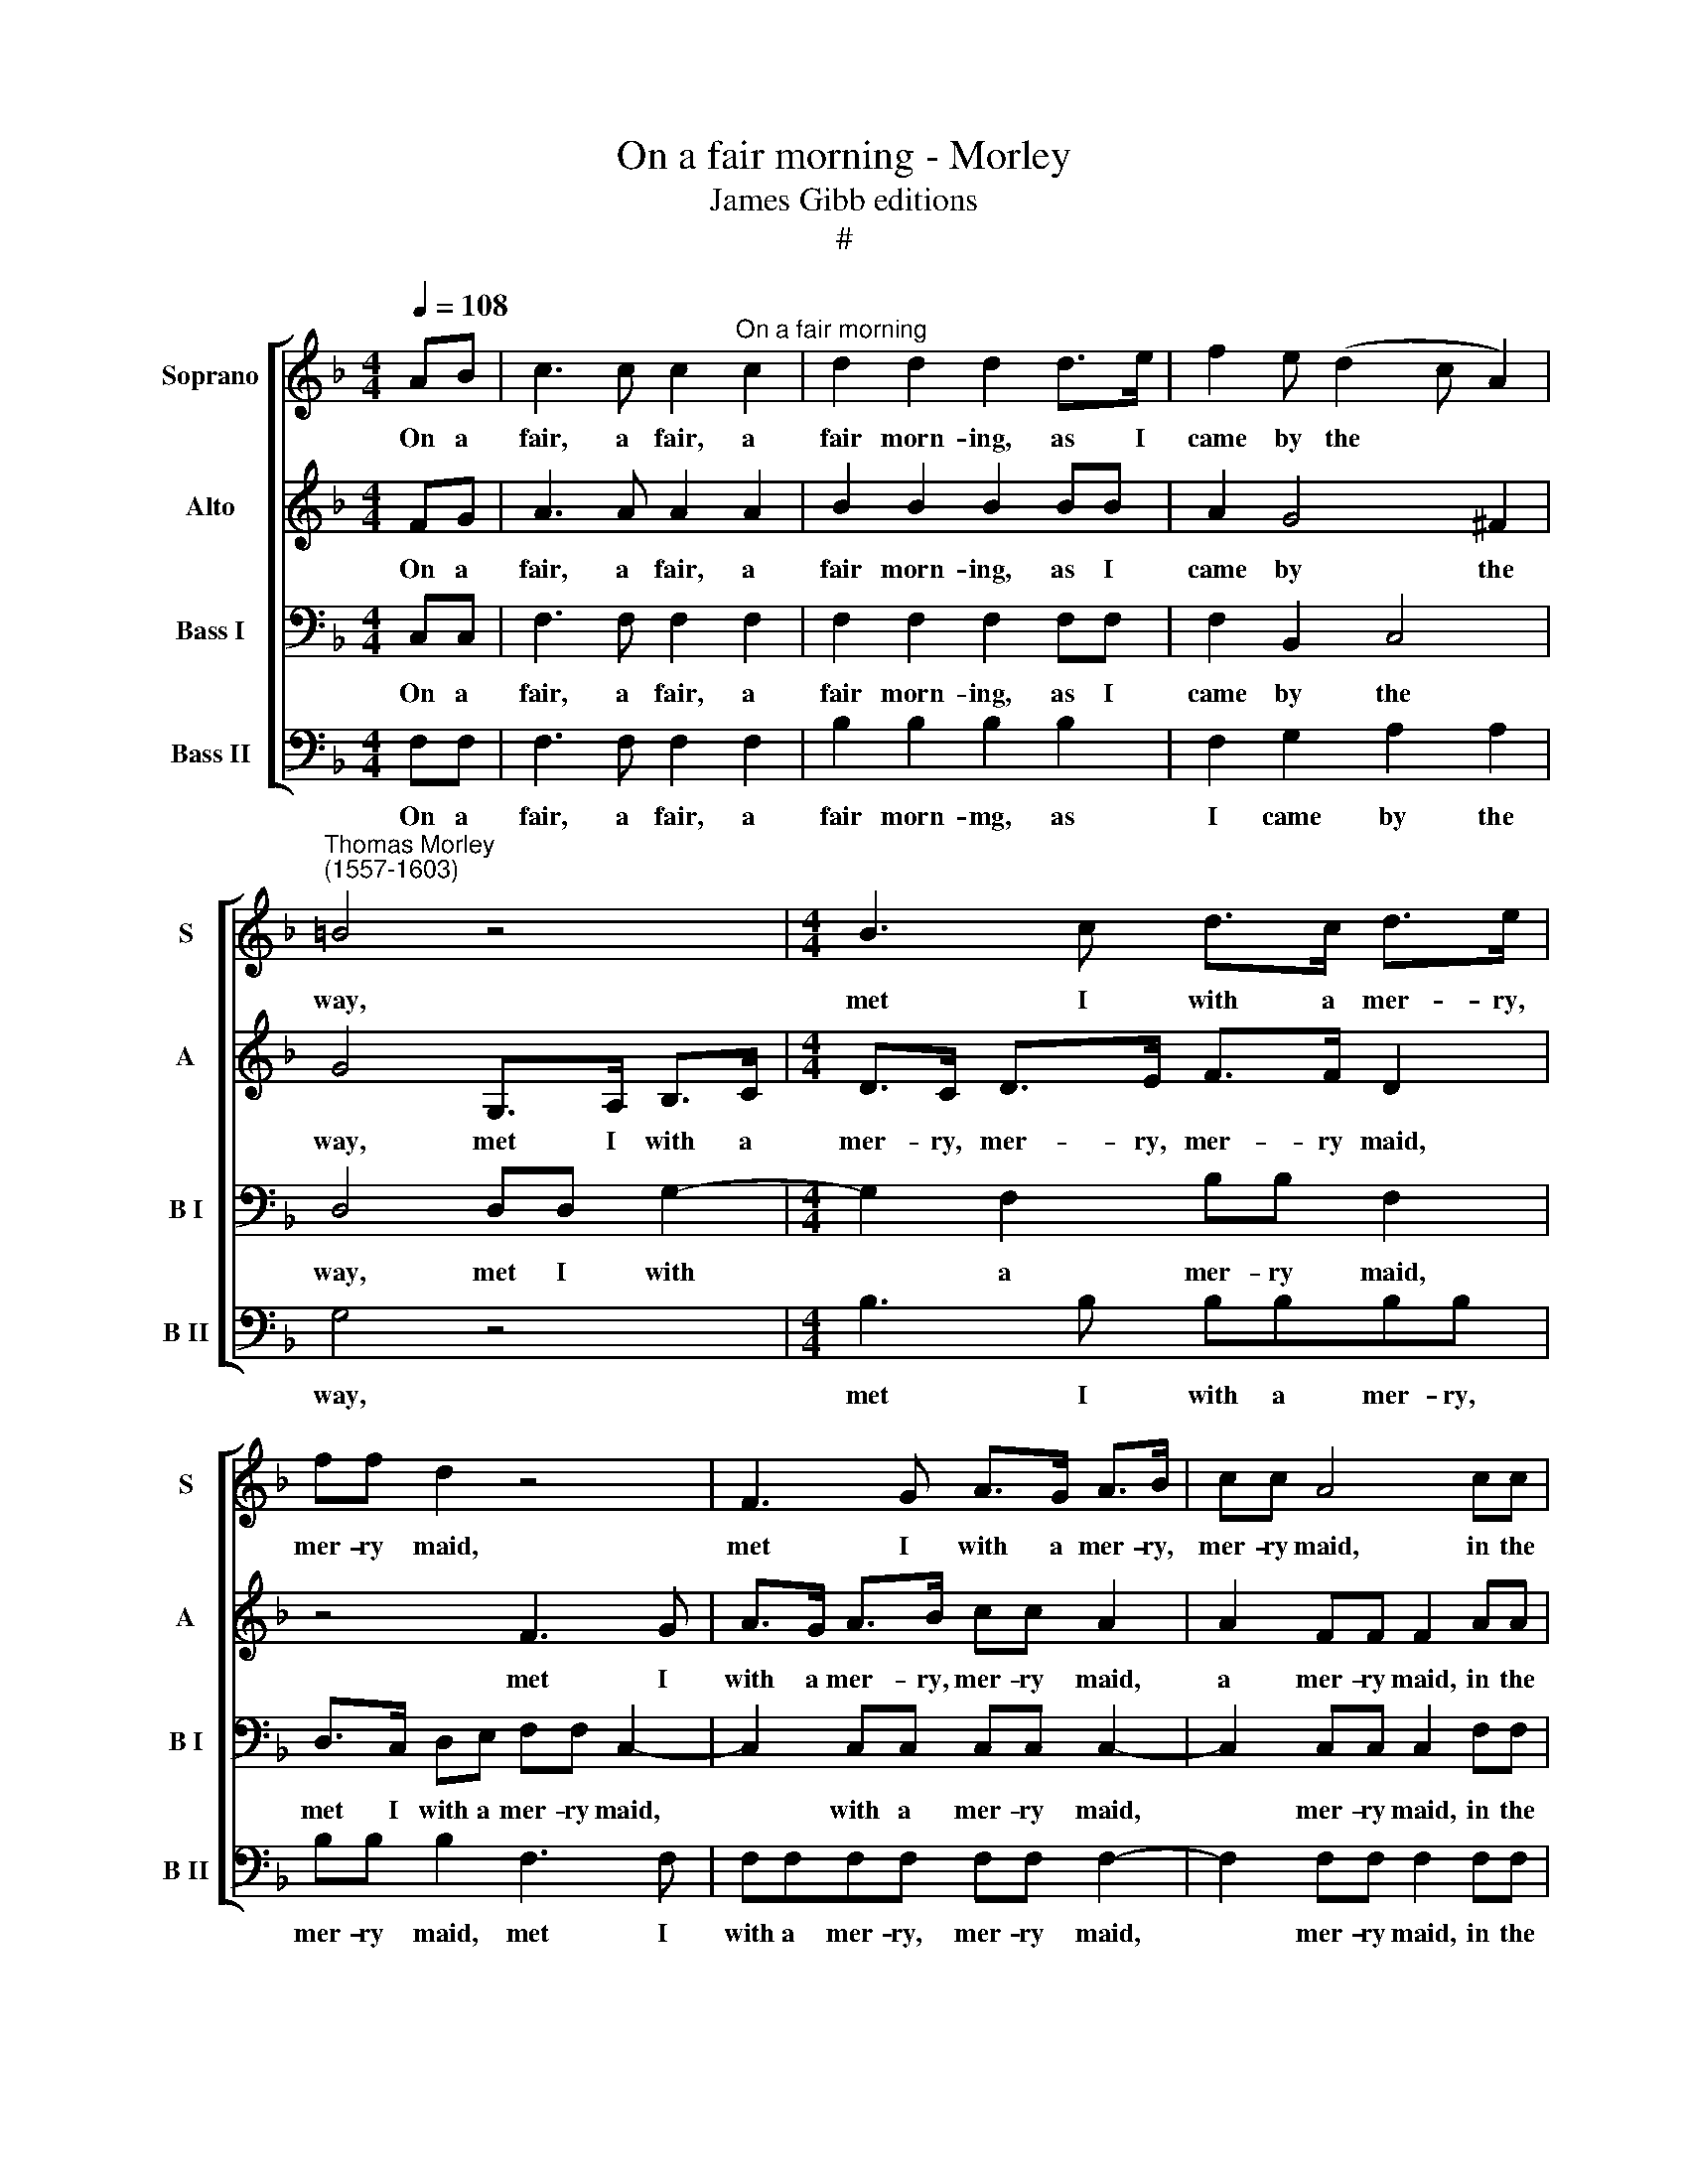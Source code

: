 X:1
T:On a fair morning - Morley
T:James Gibb editions
T:#
%%score [ 1 2 3 4 ]
L:1/8
Q:1/4=108
M:4/4
K:F
V:1 treble nm="Soprano" snm="S"
V:2 treble nm="Alto" snm="A"
V:3 bass nm="Bass I" snm="B I"
V:4 bass nm="Bass II" snm="B II"
V:1
 AB | c3 c c2"^On a fair morning" c2 | d2 d2 d2 d>e | f2 e (d2 c A2) | %4
w: On a|fair, a fair, a|fair morn- ing, as I|came by the * *|
"^Thomas Morley\n(1557-1603)" =B4 z4 |[M:4/4] B3 c d>c d>e | ff d2 z4 | F3 G A>G A>B | cc A4 cc | %9
w: way,|met I with a mer- ry,|mer- ry maid,|met I with a mer- ry,|mer- ry maid, in the|
 =B2 c2 c2 B2 | c4 z2 cc | d2 c2 B2 G2 | A8 | z4 z2 cc | d3 d f2 d2 | B4 z2 _e2 | d2 c2 B>A GB | %17
w: mer- ry month of|May, in the|mer- ry month of|May.|When a|sweet, a sweet love|sings his|love- ly, love- ly, love- ly|
 A4 z2 c2 | c3 d _e2 c2 | f2 _e2 d2 d2 | c2 B2 B2 A2 | B4 z2 Bc | d3 d d2 d2 | d>c B>A G2 _E>F | %24
w: lay, And|eve- ry bird up-|on the bush be-|chirps it up so|gay, with an|heave and ho, with|heave, an heave and ho, with an|
 G (A B2) G2 cd | _e3 e e2 cd | _e>d c>B A2 z2 | z2 FF f3 f | f2 de f>e dc | =B2 cc c2 B2 | %30
w: heave and * ho, with an|heave and ho, with an|heave, an heave and ho,|with an heave and|ho, with an heave, an heave and|ho, with an heave and|
 c2 c2 A>G A>B | c2 BA G4 | z2 c2 A>G AB | c2 BA G4 | z2 c2 A>A F2 | A>B c2 d>e f2 | d4 z2 f2 | %37
w: ho, thy wife will be thy|mas- ter I trow,|thy wife will be thy|mas- ter I trow:|Sing care a- way,|care a- way, let the world|go, Hey|
 d>d B2 d>e f2 | e>d e2 f3 e/d/ | c2 EF G4 | G4 z4 | %41
w: lust- i- ly, lust- i- ly|all in a row, in a|row, all in a|row:|
 z2[Q:1/4=106] c2[Q:1/4=104] A>[Q:1/4=102]A[Q:1/4=101] F2 | %42
w: Sing care a- way,|
[Q:1/4=98] A>[Q:1/4=97]B[Q:1/4=96] c2[Q:1/4=93] d>[Q:1/4=92]d[Q:1/4=91] c2 |[Q:1/4=90] c8 |] %44
w: care a- way, let the world|go.|
V:2
 FG | A3 A A2 A2 | B2 B2 B2 BB | A2 G4 ^F2 | G4 G,>A, B,>C |[M:4/4] D>C D>E F>F D2 | z4 F3 G | %7
w: On a|fair, a fair, a|fair morn- ing, as I|came by the|way, met I with a|mer- ry, mer- ry, mer- ry maid,|met I|
 A>G A>B cc A2 | A2 FF F2 AA | G2 F2 G2 G2 | G4 z2 A>A | G>F F4 E2 | F8 | z4 z2 AA | B3 A B>A B>c | %15
w: with a mer- ry, mer- ry maid,|a mer- ry maid, in the|mer- ry month of|May, in the|mer- ry month of|May.|When a|sweet, a sweet, a sweet, a|
 d2 B2 B2 G2 | _A2 G F2 (G E2) | F4 z2 _A2 | _A3 B c2 A2 | c2 c2 B2 B2 | G2 _E2 F2 F2 | F4 z2 FF | %22
w: sweet love sings his|love- ly, love- ly *|lay, and|eve- ry bird up-|on the bush be-|chirps it up so|gay, with an|
 B3 B B2 B2 | F2 GA B3 B | B2 G2 B>_A G>F | _E3 F G2 _AB | c3 c c2 A2 | c>B A>G F3 G | %28
w: heave and ho, an|ho, with an heave and|ho, with heave, an heave and|ho, with an heave and|ho, and ho, with|heave, an heave, an heave and|
 A2 GG G2 ^F2 | G2 EF G2 G2 | G4 z2 c2 | A>G AB c2 BA | G4 z2 c2 | A>G AB c2 BA | G2 E2 F>F C2 | %35
w: ho, with an heave and|ho, with an heave and|ho, thy|wife will be thy mas- ter I|trow, thy|wife will be thy mas- ter I|trow, Sing care a- way,|
 F>G A2 Bc d2 | B2 d2 cc A2 | BB F2 BBA (B | c2) c2 A>A F2 | A>B c2 =BA B2 | c2 G>A (B>A) G>(F | %41
w: care a- way, let the world|go, sing care a- way|care a- way let the world go,|* Hey lust- i- ly,|lust- i- ly all in a|row, lust- i- ly * all in|
 G) (A G2) F2 C2 | F>G A2 BB G2 | A8 |] %44
w: * a * row: Sing|care a- way, let the world|go.|
V:3
 C,C, | F,3 F, F,2 F,2 | F,2 F,2 F,2 F,F, | F,2 B,,2 C,4 | D,4 D,D, G,2- | %5
w: On a|fair, a fair, a|fair morn- ing, as I|came by the|way, met I with|
[M:4/4] G,2 F,2 B,B, F,2 | D,>C, D,E, F,F, C,2- | C,2 C,C, C,C, C,2- | C,2 C,C, C,2 F,F, | %9
w: * a mer- ry maid,|met I with a mer- ry maid,|* with a mer- ry maid,|* mer- ry maid, in the|
 D,2 C,2 D,2 D,2 | E,4 z2 F,F, | D,2 F,2 D,2 B,,2 | C,8 | z4 z2 F,F, | F,3 F, D,2 F,2 | %15
w: mer- ry month of|May, in the|mer- ry month of|May.|When a|sweet, a sweet, a|
 F,2 D,2 G,2 G,2 | F,>_E, D,>C, (E,>D,) B,,2 | C,4 z2 F,2 | _E,3 E, _A,2 E,2 | _A,2 G,2 F,2 F,2 | %20
w: sweet love sings his|love- ly, love- ly, love\- * ly|lay, And|eve- ry Bird up-|on the bush be-|
 (_E,>D,) (C,B,,) C,2 C,2 | D,4 z2 D,_E, | F,3 F, F,2 F,2 | D,>F, C,D, _E,2 B,,B,, | %24
w: chirps * it * up so|gay, with an|heave and ho, with|heave, an heave and ho, with an|
 _E,3 E, E,2 E,2 | G,>_A, B,A, G,2 F,F, | F,2 !courtesy!=E,2 F,2 F,F, | A,>B, C>B, A,3 G, | %28
w: heave and ho, with|heave an heave and ho, with an|heave and ho, with an|heave, an heave and ho, an|
 F,2 B,B, A,2 A,2 | G,2 C,C, D,2 D,2 | E,2 E,2 F,3 F, | F,2 F,2 E,2 E,E, | E,2 E,2 F,3 F, | %33
w: ho, with an heave and|ho, with an heave and|ho, thy wife will|be thy mas- ter I|trow, thy wife will|
 F,2 F,2 E,2 E,E, | E,2 C,2 C,C, A,,2 | C,C, F,2 F,F, F,2 | F,2 B,2 A,A, F,2 | F,F, D,2 F,F, F,2 | %38
w: be thy mas- ter I|trow Sing care a- way,|care a- way, let the world|go, Hey lust- i- ly,|lust- i- ly all in a|
 G,2 G,2 F,F, C,2 | C,C, C,2 D,2 G,2 | E,E, C,2 D,>E, F,2 | E,>D, E,2 F,2 A,,2 | %42
w: row, Hey lust- i- ly|all in a row: Sing|care a- way, care a- way,|let the world go, Sing;|
 C,C, F,2 F,F, E,2 | F,8 |] %44
w: care a- way, let the world|go.|
V:4
 F,F, | F,3 F, F,2 F,2 | B,2 B,2 B,2 B,2 | F,2 G,2 A,2 A,2 | G,4 z4 |[M:4/4] B,3 B, B,B,B,B, | %6
w: On a|fair, a fair, a|fair morn- mg, as|I came by the|way,|met I with a mer- ry,|
 B,B, B,2 F,3 F, | F,F,F,F, F,F, F,2- | F,2 F,F, F,2 F,F, | G,2 A,2 G,2 G,2 | C,4 z2 F,F, | %11
w: mer- ry maid, met I|with a mer- ry, mer- ry maid,|* mer- ry maid, in the|mer- ry month of|May, in the|
 B,2 A,2 G,2 G,2 | F,8 | z4 z2 F,F, | B,3 B, B,2 B,2 | B,2 B,2 _E,2 E,2 | F,2 _A,2 G,2 G,2 | %17
w: mer- ry month of|May.|When a|sweet, a sweet, a|sweet love sings his|love- ly, love- ly|
 F,4 z2 F,2 | _A,3 A, A,2 A,2 | _A,2 A,2 B,2 B,2 | _E,2 G,2 F,2 F,2 | B,,4 z2 B,B, | %22
w: lay, And|eve- ry Bird up-|on the bush be-|chirps it up so|gay, with an|
 B,3 B, B,2 B,2 | B,_A,G,F, _E,2 E,E, | _E,3 E, E,2 E,2 | _E,E,E,E, E,2 F,F, | C,2 C,2 F,2 F,F, | %27
w: heave, an heave, an|heave, an heave and ho, with an|heave, an heave, an|heave an heave and ho, with an|heave and ho, with an|
 F,3 F, F,2 F,2 | F,2 G,G, D,2 D,2 | G,2 A,A, G,2 G,2 | C,2 C,2 F,3 F, | F,2 F,2 C,2 C,C, | %32
w: heave, an heave and|ho, with an heave and|ho, with an heave and|ho, thy wife will|be thy mas- ter I|
 C,2 C,2 F,3 F, | F,2 F,2 C,2 C,C, | C,2 C,2 F,F, F,2 | F,F, F,2 B,B, B,2 | B,2 B,2 F,F, F,2 | %37
w: trow, thy wife will|be thy mas- ter I|trow, Sing care a- way,|care a- way, let the world|go, sing care a- way|
 B,,B,, B,,2 B,,C, D,2 | C,2 C,2 F,F, F,2 | F,G, A,2 G,F, G,2 | C,4 B,,2 D,2 | C,4 F,2 F,2 | %42
w: care a- way let the world|go, Hey lust- i- ly,|lust- i- ly all in a|row, all in|a row: Sing|
 F,F, F,2 B,,B,, C,2 | F,8 |] %44
w: care a- way, let the world|go.|

